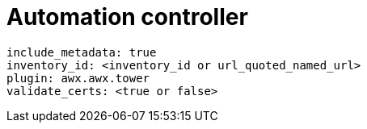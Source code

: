 

[id="ref-controller-plugin-template"]

= Automation controller

-----
include_metadata: true
inventory_id: <inventory_id or url_quoted_named_url>
plugin: awx.awx.tower
validate_certs: <true or false>
-----
